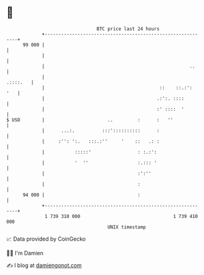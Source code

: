 * 👋

#+begin_example
                                    BTC price last 24 hours                    
                +------------------------------------------------------------+ 
         99 000 |                                                            | 
                |                                                            | 
                |                                                     ..     | 
                |                                                   .::::.   | 
                |                                          ::    ::.:':  '   | 
                |                                         .:':. ::::         | 
                |                                         :' ::::  '         | 
   $ USD        |                       ..         :      :   ''             | 
                |      ...:.          :::'::::::::::      :                  | 
                |     :'': ':.   :::.:''     '    ::   .: :                  | 
                |           :::::'                 : :.:':                   | 
                |           '  ''                  :.::: '                   | 
                |                                  :':''                     | 
                |                                  :                         | 
         94 000 |                                  :                         | 
                +------------------------------------------------------------+ 
                 1 739 310 000                                  1 739 410 000  
                                        UNIX timestamp                         
#+end_example
📈 Data provided by CoinGecko

🧑‍💻 I'm Damien

✍️ I blog at [[https://www.damiengonot.com][damiengonot.com]]
